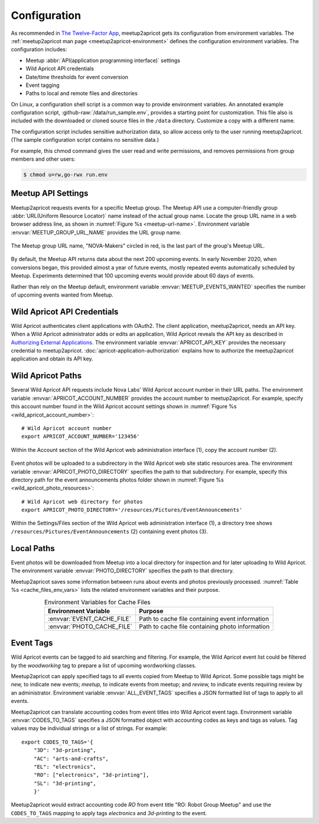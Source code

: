 .. highlight:: Bash

=============
Configuration
=============

As recommended in `The Twelve-Factor App`_,
meetup2apricot gets its configuration from environment variables.
The :ref:`meetup2apricot man page <meetup2apricot-environment>` defines the
configuration environment variables.
The configuration includes:

- Meetup :abbr:`API(application programming interface)` settings
- Wild Apricot API credentials
- Date/time thresholds for event conversion
- Event tagging
- Paths to local and remote files and directories

On Linux, a configuration shell script is a common way to provide environment
variables.
An annotated example configuration script, :github-raw:`/data/run_sample.env`,
provides a starting point for customization.
This file also is included with the downloaded or cloned source files in the
``/data`` directory.
Customize a copy with a different name.

The configuration script includes sensitive authorization data, so allow access only
to the user running meetup2apricot.
(The sample configuration script contains no sensitive data.)

For example, this chmod command gives the user read and write permissions, and
removes permissions from group members and other users:

.. code-block:: console

   $ chmod u=rw,go-rwx run.env

.. _`meetup-com-api-settings`:

Meetup API Settings
-----------------------

Meetup2apricot requests events for a specific Meetup group.
The Meetup API use a computer-friendly group :abbr:`URL(Uniform Resource
Locator)` name instead of the actual group name.
Locate the group URL name in a web browser address line, as shown in
:numref:`Figure %s <meetup-url-name>`.
Environment variable :envvar:`MEETUP_GROUP_URL_NAME` provides the URL group
name.

.. figure:: /images/screenshots/meetup-url-name.png
   :alt: Screenshot of a web browser address line with the Meetup URL group
         name circled within the URL
   :name: meetup-url-name
   :align: center

   The Meetup group URL name, "NOVA-Makers" circled in red, is the last
   part of the group's Meetup URL.

By default, the Meetup API returns data about the next 200 upcoming events.
In early November 2020, when conversions began, this provided almost a year of
future events, mostly repeated events automatically scheduled by Meetup.
Experiments determined that 100 upcoming events would provide about 60 days of
events.

Rather than rely on the Meetup default, environment variable
:envvar:`MEETUP_EVENTS_WANTED` specifies the number of upcoming events wanted
from Meetup.

.. _`wild-apricot-api-credentials`:

Wild Apricot API Credentials
----------------------------

Wild Apricot authenticates client applications with OAuth2.
The client application, meetup2apricot, needs an API key.
When a Wild Apricot administrator adds or edits an application, Wild Apricot
reveals the API key as described in `Authorizing External Applications`_.
The environment variable :envvar:`APRICOT_API_KEY` provides the necessary
credential to meetup2apricot.
:doc:`apricot-application-authorization` explains how to authorize the
meetup2apricot application and obtain its API key.

.. _`wild-apricot-paths`:

Wild Apricot Paths
------------------

Several Wild Apricot API requests include Nova Labs' Wild Apricot account
number in their URL paths.
The environment variable :envvar:`APRICOT_ACCOUNT_NUMBER` provides the account
number to meetup2apricot.
For example, specify this account number found in the Wild Apricot account
settings shown in :numref:`Figure %s <wild_apricot_account_number>`::


   # Wild Apricot account number
   export APRICOT_ACCOUNT_NUMBER='123456'

.. figure:: /images/screenshots/ApricotAccountNumber.png
   :alt: Wild Apricot's account settings
   :name: wild_apricot_account_number
   :align: center

   Within the Account section of the Wild Apricot web administration
   interface (1), copy the account number (2).

Event photos will be uploaded to a subdirectory in the Wild Apricot web site
static resources area.
The environment variable :envvar:`APRICOT_PHOTO_DIRECTORY` specifies the path
to that subdirectory.
For example, specify this directory path for the event announcements photos
folder shown in :numref:`Figure %s <wild_apricot_photo_resources>`::

   # Wild Apricot web directory for photos
   export APRICOT_PHOTO_DIRECTORY='/resources/Pictures/EventAnnouncements'

.. figure:: /images/screenshots/ApricotFiles.png
   :alt: Wild Apricot's web file browser showing a folder hierarchy and a list
         of photos
   :name: wild_apricot_photo_resources
   :align: center

   Within the Settings/Files section of the Wild Apricot web administration
   interface (1), a directory tree shows
   ``/resources/Pictures/EventAnnouncements`` (2) containing event photos (3).

Local Paths
-----------

Event photos will be downloaded from Meetup into a local directory for
inspection and for later uploading to Wild Apricot.
The environment variable :envvar:`PHOTO_DIRECTORY` specifies the path
to that directory.

Meetup2apricot saves some information between runs about events and photos
previously processed.
:numref:`Table %s <cache_files_env_vars>` lists the related environment
variables and their purpose.

.. tabularcolumns:: |L|L|

.. _cache_files_env_vars:

.. table:: Environment Variables for Cache Files
   :align: center

   +-----------------------------+-------------------------------------------------+
   | Environment Variable        | Purpose                                         |
   +=============================+=================================================+
   | :envvar:`EVENT_CACHE_FILE`  | Path to cache file containing event information |
   +-----------------------------+-------------------------------------------------+
   | :envvar:`PHOTO_CACHE_FILE`  | Path to cache file containing photo information |
   +-----------------------------+-------------------------------------------------+

Event Tags
----------

Wild Apricot events can be tagged to aid searching and filtering.
For example, the Wild Apricot event list could be filtered by the *woodworking*
tag to prepare a list of upcoming wordworking classes.

Meetup2apricot can apply specified tags to all events copied from Meetup to
Wild Apricot.
Some possible tags might be *new,* to indicate new events; *meetup,* to
indicate events from meetup; and *review,* to indicate events requiring review
by an administrator.
Environment variable :envvar:`ALL_EVENT_TAGS` specifies a JSON formatted list
of tags to apply to all events.

Meetup2apricot can translate accounting codes from event titles into Wild
Apricot event tags.
Environment variable :envvar:`CODES_TO_TAGS` specifies a JSON formatted object
with accounting codes as keys and tags as values.
Tag values may be individual strings or a list of strings.
For example::

      export CODES_TO_TAGS='{
          "3D": "3d-printing",
          "AC": "arts-and-crafts",
          "EL": "electronics",
          "RO": ["electronics", "3d-printing"],
          "SL": "3d-printing",
          }'

Meetup2apricot would extract accounting code *RO* from event title "RO: Robot
Group Meetup" and use the ``CODES_TO_TAGS`` mapping to apply tags *electronics*
and *3d-printing* to the event.

.. _`Authorizing External Applications`: https://gethelp.wildapricot.com/en/articles/180
.. _`The Twelve-Factor App`: https://12factor.net/config
